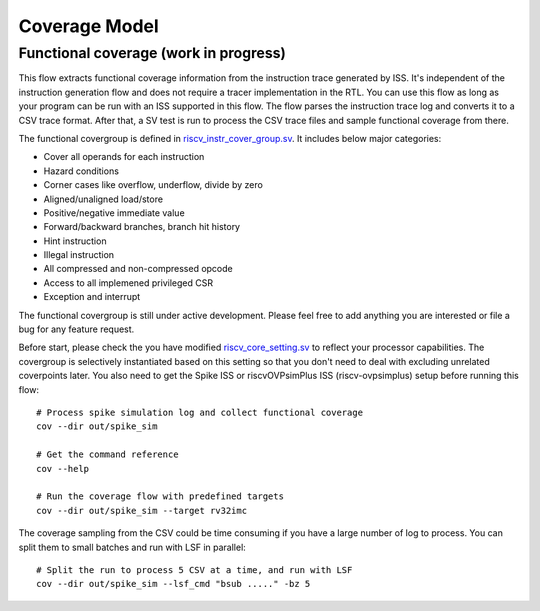 Coverage Model
==============

Functional coverage (work in progress)
--------------------------------------

This flow extracts functional coverage information from the
instruction trace generated by ISS. It's independent of the instruction generation
flow and does not require a tracer implementation in the RTL. You can use this
flow as long as your program can be run with an ISS supported in this flow. The
flow parses the instruction trace log and converts it to a CSV trace format. After
that, a SV test is run to process the CSV trace files and sample functional
coverage from there.

The functional covergroup is defined in `riscv_instr_cover_group.sv`_.
It includes below major categories:

- Cover all operands for each instruction
- Hazard conditions
- Corner cases like overflow, underflow, divide by zero
- Aligned/unaligned load/store
- Positive/negative immediate value
- Forward/backward branches, branch hit history
- Hint instruction
- Illegal instruction
- All compressed and non-compressed opcode
- Access to all implemened privileged CSR
- Exception and interrupt

.. _riscv_instr_cover_group.sv: https://github.com/google/riscv-dv/blob/master/src/riscv_instr_cover_group.sv

The functional covergroup is still under active development. Please feel free to
add anything you are interested or file a bug for any feature request.

Before start, please check the you have modified `riscv_core_setting.sv`_ to reflect your processor capabilities. The covergroup is selectively instantiated based on this setting so that you don't need to deal with excluding unrelated coverpoints later. You also need to get the Spike ISS or riscvOVPsimPlus ISS (riscv-ovpsimplus) setup before running this flow::

    # Process spike simulation log and collect functional coverage
    cov --dir out/spike_sim

    # Get the command reference
    cov --help

    # Run the coverage flow with predefined targets
    cov --dir out/spike_sim --target rv32imc

The coverage sampling from the CSV could be time consuming if you have a large
number of log to process. You can split them to small batches and run with LSF
in parallel::

    # Split the run to process 5 CSV at a time, and run with LSF
    cov --dir out/spike_sim --lsf_cmd "bsub ....." -bz 5

.. _riscv_core_setting.sv: https://github.com/google/riscv-dv/blob/master/target/rv32imc/riscv_core_setting.sv

